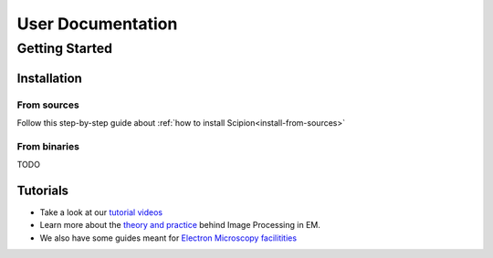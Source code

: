 .. _user-documentation:

==================
User Documentation
==================

Getting Started
===============

Installation
````````````

From sources
~~~~~~~~~~~~
Follow this step-by-step guide about :ref:`how to install Scipion<install-from-sources>`

From binaries
~~~~~~~~~~~~~
TODO

Tutorials
`````````
* Take a look at our `tutorial videos <https://www.youtube.com/user/BiocompWebs>`_
* Learn more about the `theory and practice <http://i2pc.es/coss/Docencia/ImageProcessing/imageProcessingInEM.pdf>`_
  behind Image Processing in EM.

* We also have some guides meant for `Electron Microscopy facilitities <https://github.com/I2PC/scipion/wiki/Streaming-Processing>`_
